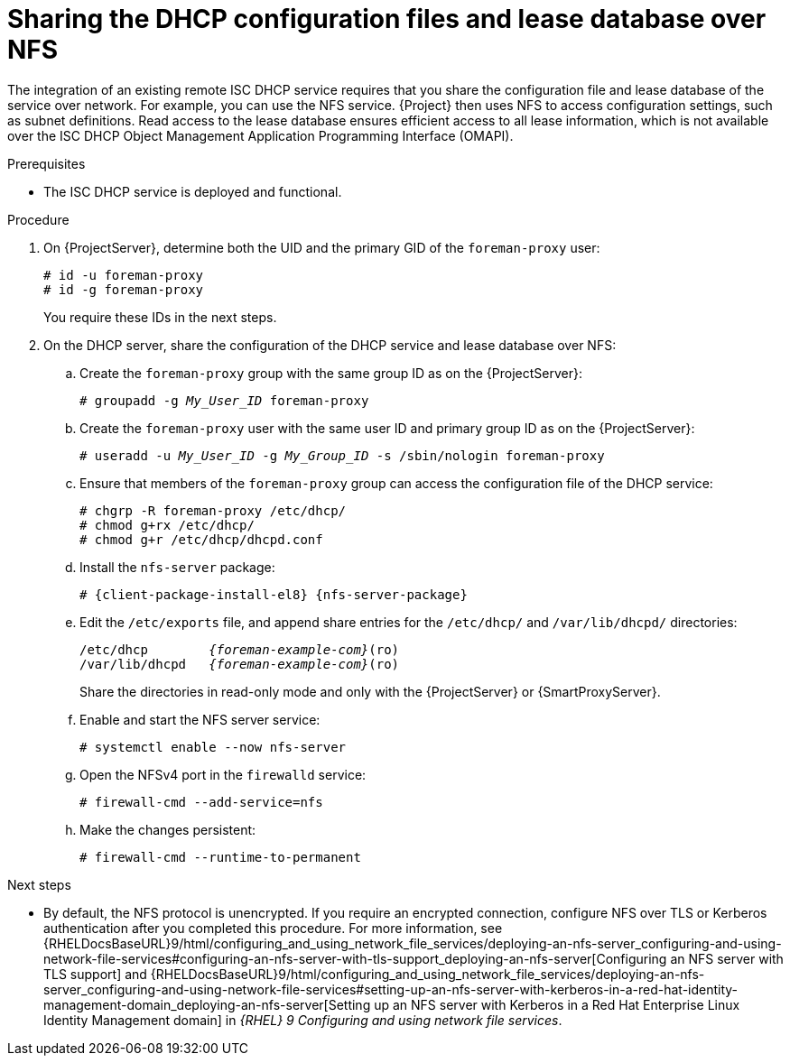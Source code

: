 [id="sharing-the-dhcp-configuration-files-and-lease-database-over-nfs"]
= Sharing the DHCP configuration files and lease database over NFS

The integration of an existing remote ISC DHCP service requires that you share the configuration file and lease database of the service over network.
For example, you can use the NFS service.
{Project} then uses NFS to access configuration settings, such as subnet definitions.
Read access to the lease database ensures efficient access to all lease information, which is not available over the ISC DHCP Object Management Application Programming Interface (OMAPI).

.Prerequisites
* The ISC DHCP service is deployed and functional.

.Procedure
. On {ProjectServer}, determine both the UID and the primary GID of the `foreman-proxy` user:
+
[options="nowrap" subs="+quotes"]
----
# id -u foreman-proxy
# id -g foreman-proxy
----
+
You require these IDs in the next steps.
. On the DHCP server, share the configuration of the DHCP service and lease database over NFS:
.. Create the `foreman-proxy` group with the same group ID as on the {ProjectServer}:
+
[options="nowrap" subs="+quotes"]
----
# groupadd -g _My_User_ID_ foreman-proxy
----
.. Create the `foreman-proxy` user with the same user ID and primary group ID as on the {ProjectServer}:
+
[options="nowrap" subs="+quotes"]
----
# useradd -u _My_User_ID_ -g _My_Group_ID_ -s /sbin/nologin foreman-proxy
----
.. Ensure that members of the `foreman-proxy` group can access the configuration file of the DHCP service:
+
[options="nowrap"]
----
# chgrp -R foreman-proxy /etc/dhcp/
# chmod g+rx /etc/dhcp/
# chmod g+r /etc/dhcp/dhcpd.conf
----
.. Install the `nfs-server` package:
+
[options="nowrap" subs="+quotes,attributes"]
----
# {client-package-install-el8} {nfs-server-package}
----
.. Edit the `/etc/exports` file, and append share entries for the `/etc/dhcp/` and `/var/lib/dhcpd/` directories:
+
[source, none, options="nowrap" subs="+quotes,attributes"]
----
/etc/dhcp        _{foreman-example-com}_(ro)
/var/lib/dhcpd   _{foreman-example-com}_(ro)
----
Share the directories in read-only mode and only with the {ProjectServer} or {SmartProxyServer}.
.. Enable and start the NFS server service:
+
[options="nowrap" subs="+quotes,attributes"]
----
# systemctl enable --now nfs-server
----
.. Open the NFSv4 port in the `firewalld` service:
+
[options="nowrap"]
----
# firewall-cmd --add-service=nfs
----
.. Make the changes persistent:
+
[options="nowrap", subs="+quotes,verbatim,attributes"]
----
# firewall-cmd --runtime-to-permanent
----

ifndef::orcharhino[]
.Next steps
* By default, the NFS protocol is unencrypted.
If you require an encrypted connection, configure NFS over TLS or Kerberos authentication after you completed this procedure.
For more information, see {RHELDocsBaseURL}9/html/configuring_and_using_network_file_services/deploying-an-nfs-server_configuring-and-using-network-file-services#configuring-an-nfs-server-with-tls-support_deploying-an-nfs-server[Configuring an NFS server with TLS support] and {RHELDocsBaseURL}9/html/configuring_and_using_network_file_services/deploying-an-nfs-server_configuring-and-using-network-file-services#setting-up-an-nfs-server-with-kerberos-in-a-red-hat-identity-management-domain_deploying-an-nfs-server[Setting up an NFS server with Kerberos in a Red Hat Enterprise Linux Identity Management domain] in _{RHEL}{nbsp}9 Configuring and using network file services_.
endif::[]

